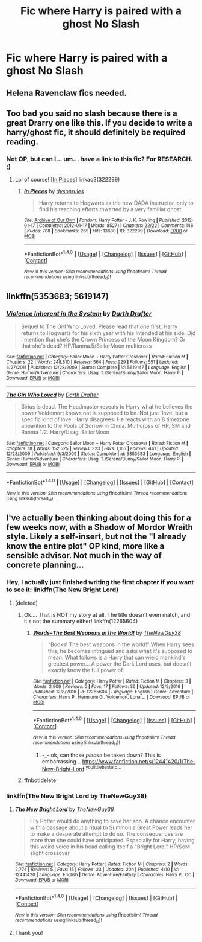 #+TITLE: Fic where Harry is paired with a ghost No Slash

* Fic where Harry is paired with a ghost No Slash
:PROPERTIES:
:Author: PhillyFan22
:Score: 2
:DateUnix: 1491786326.0
:DateShort: 2017-Apr-10
:END:

** Helena Ravenclaw fics needed.
:PROPERTIES:
:Author: Firesword5
:Score: 2
:DateUnix: 1491804757.0
:DateShort: 2017-Apr-10
:END:


** Too bad you said no slash because there is a great Drarry one like this. If you decide to write a harry/ghost fic, it should definitely be required reading.
:PROPERTIES:
:Author: gotkate86
:Score: 2
:DateUnix: 1491805133.0
:DateShort: 2017-Apr-10
:END:

*** Not OP, but can I... um... have a link to this fic? For RESEARCH. ;)
:PROPERTIES:
:Author: crystalline17
:Score: 2
:DateUnix: 1491844100.0
:DateShort: 2017-Apr-10
:END:

**** Lol of course! [[http://archiveofourown.org/works/322299][[In Pieces]]] linkao3(322299)
:PROPERTIES:
:Author: gotkate86
:Score: 2
:DateUnix: 1491845974.0
:DateShort: 2017-Apr-10
:END:

***** [[http://archiveofourown.org/works/322299][*/In Pieces/*]] by [[http://www.archiveofourown.org/users/dysonrules/pseuds/dysonrules][/dysonrules/]]

#+begin_quote
  Harry returns to Hogwarts as the new DADA instructor, only to find his teaching efforts thwarted by a very familiar ghost.
#+end_quote

^{/Site/: [[http://www.archiveofourown.org/][Archive of Our Own]] *|* /Fandom/: Harry Potter - J. K. Rowling *|* /Published/: 2012-01-17 *|* /Completed/: 2012-01-17 *|* /Words/: 85271 *|* /Chapters/: 22/22 *|* /Comments/: 146 *|* /Kudos/: 788 *|* /Bookmarks/: 265 *|* /Hits/: 13680 *|* /ID/: 322299 *|* /Download/: [[http://archiveofourown.org/downloads/dy/dysonrules/322299/In%20Pieces.epub?updated_at=1473100594][EPUB]] or [[http://archiveofourown.org/downloads/dy/dysonrules/322299/In%20Pieces.mobi?updated_at=1473100594][MOBI]]}

--------------

*FanfictionBot*^{1.4.0} *|* [[[https://github.com/tusing/reddit-ffn-bot/wiki/Usage][Usage]]] | [[[https://github.com/tusing/reddit-ffn-bot/wiki/Changelog][Changelog]]] | [[[https://github.com/tusing/reddit-ffn-bot/issues/][Issues]]] | [[[https://github.com/tusing/reddit-ffn-bot/][GitHub]]] | [[[https://www.reddit.com/message/compose?to=tusing][Contact]]]

^{/New in this version: Slim recommendations using/ ffnbot!slim! /Thread recommendations using/ linksub(thread_id)!}
:PROPERTIES:
:Author: FanfictionBot
:Score: 1
:DateUnix: 1491846004.0
:DateShort: 2017-Apr-10
:END:


** linkffn(5353683; 5619147)
:PROPERTIES:
:Author: ChaoQueen
:Score: 1
:DateUnix: 1491789494.0
:DateShort: 2017-Apr-10
:END:

*** [[http://www.fanfiction.net/s/5619147/1/][*/Violence Inherent in the System/*]] by [[https://www.fanfiction.net/u/1933697/Darth-Drafter][/Darth Drafter/]]

#+begin_quote
  Sequel to The Girl Who Loved. Please read that one first. Harry returns to Hogwarts for his sixth year with his Intended at his side. Did I mention that she's the Crown Princess of the Moon Kingdom? Or that she's dead? HP/Ranma.5/SailorMoon multicross
#+end_quote

^{/Site/: [[http://www.fanfiction.net/][fanfiction.net]] *|* /Category/: Sailor Moon + Harry Potter Crossover *|* /Rated/: Fiction M *|* /Chapters/: 22 *|* /Words/: 248,810 *|* /Reviews/: 564 *|* /Favs/: 929 *|* /Follows/: 551 *|* /Updated/: 6/27/2011 *|* /Published/: 12/28/2009 *|* /Status/: Complete *|* /id/: 5619147 *|* /Language/: English *|* /Genre/: Humor/Adventure *|* /Characters/: Usagi T./Serena/Bunny/Sailor Moon, Harry P. *|* /Download/: [[http://www.ff2ebook.com/old/ffn-bot/index.php?id=5619147&source=ff&filetype=epub][EPUB]] or [[http://www.ff2ebook.com/old/ffn-bot/index.php?id=5619147&source=ff&filetype=mobi][MOBI]]}

--------------

[[http://www.fanfiction.net/s/5353683/1/][*/The Girl Who Loved/*]] by [[https://www.fanfiction.net/u/1933697/Darth-Drafter][/Darth Drafter/]]

#+begin_quote
  Sirius is dead. The Headmaster reveals to Harry what he believes the power Voldemort knows not is supposed to be. Not just 'love' but a specific kind of love. Harry disagrees. He reacts with an 8 timezone apparition to the Pools of Sorrow in China. Multicross of HP, SM and Ranma 1/2. Harry/Usagi SailorMoon
#+end_quote

^{/Site/: [[http://www.fanfiction.net/][fanfiction.net]] *|* /Category/: Sailor Moon + Harry Potter Crossover *|* /Rated/: Fiction M *|* /Chapters/: 18 *|* /Words/: 152,525 *|* /Reviews/: 323 *|* /Favs/: 1,165 *|* /Follows/: 441 *|* /Updated/: 12/28/2009 *|* /Published/: 9/3/2009 *|* /Status/: Complete *|* /id/: 5353683 *|* /Language/: English *|* /Genre/: Humor/Adventure *|* /Characters/: Usagi T./Serena/Bunny/Sailor Moon, Harry P. *|* /Download/: [[http://www.ff2ebook.com/old/ffn-bot/index.php?id=5353683&source=ff&filetype=epub][EPUB]] or [[http://www.ff2ebook.com/old/ffn-bot/index.php?id=5353683&source=ff&filetype=mobi][MOBI]]}

--------------

*FanfictionBot*^{1.4.0} *|* [[[https://github.com/tusing/reddit-ffn-bot/wiki/Usage][Usage]]] | [[[https://github.com/tusing/reddit-ffn-bot/wiki/Changelog][Changelog]]] | [[[https://github.com/tusing/reddit-ffn-bot/issues/][Issues]]] | [[[https://github.com/tusing/reddit-ffn-bot/][GitHub]]] | [[[https://www.reddit.com/message/compose?to=tusing][Contact]]]

^{/New in this version: Slim recommendations using/ ffnbot!slim! /Thread recommendations using/ linksub(thread_id)!}
:PROPERTIES:
:Author: FanfictionBot
:Score: 3
:DateUnix: 1491789514.0
:DateShort: 2017-Apr-10
:END:


** I've actually been thinking about doing this for a few weeks now, with a Shadow of Mordor Wraith style. Likely a self-insert, but not the "I already know the entire plot" OP kind, more like a sensible advisor. Not much in the way of concrete planning...
:PROPERTIES:
:Author: thenewguy38
:Score: 1
:DateUnix: 1491800117.0
:DateShort: 2017-Apr-10
:END:

*** Hey, I actually just finished writing the first chapter if you want to see it: linkffn(The New Bright Lord)
:PROPERTIES:
:Author: thenewguy38
:Score: 2
:DateUnix: 1491807898.0
:DateShort: 2017-Apr-10
:END:

**** [deleted]
:PROPERTIES:
:Score: 1
:DateUnix: 1491807920.0
:DateShort: 2017-Apr-10
:END:

***** Ok.... That is NOT my story at all. The title doesn't even match, and it's not the summary either! linkffn(12265604)
:PROPERTIES:
:Author: thenewguy38
:Score: 2
:DateUnix: 1491808364.0
:DateShort: 2017-Apr-10
:END:

****** [[http://www.fanfiction.net/s/12265604/1/][*/Words--The Best Weapons in the World!/*]] by [[https://www.fanfiction.net/u/8538925/TheNewGuy38][/TheNewGuy38/]]

#+begin_quote
  "Books! The best weapons in the world!" When Harry sees this, he becomes intrigued and asks what it's supposed to mean. What follows is a Harry that can wield mankind's greatest power... A power the Dark Lord uses, but doesn't exactly know the full power of.
#+end_quote

^{/Site/: [[http://www.fanfiction.net/][fanfiction.net]] *|* /Category/: Harry Potter *|* /Rated/: Fiction M *|* /Chapters/: 3 *|* /Words/: 3,909 *|* /Reviews/: 5 *|* /Favs/: 17 *|* /Follows/: 36 *|* /Updated/: 12/9/2016 *|* /Published/: 12/8/2016 *|* /id/: 12265604 *|* /Language/: English *|* /Genre/: Adventure *|* /Characters/: Harry P., Hermione G., Voldemort, Luna L. *|* /Download/: [[http://www.ff2ebook.com/old/ffn-bot/index.php?id=12265604&source=ff&filetype=epub][EPUB]] or [[http://www.ff2ebook.com/old/ffn-bot/index.php?id=12265604&source=ff&filetype=mobi][MOBI]]}

--------------

*FanfictionBot*^{1.4.0} *|* [[[https://github.com/tusing/reddit-ffn-bot/wiki/Usage][Usage]]] | [[[https://github.com/tusing/reddit-ffn-bot/wiki/Changelog][Changelog]]] | [[[https://github.com/tusing/reddit-ffn-bot/issues/][Issues]]] | [[[https://github.com/tusing/reddit-ffn-bot/][GitHub]]] | [[[https://www.reddit.com/message/compose?to=tusing][Contact]]]

^{/New in this version: Slim recommendations using/ ffnbot!slim! /Thread recommendations using/ linksub(thread_id)!}
:PROPERTIES:
:Author: FanfictionBot
:Score: 1
:DateUnix: 1491808399.0
:DateShort: 2017-Apr-10
:END:

******* -_- ok, can those /please/ be taken down? This is embarrassing... [[https://www.fanfiction.net/s/12441420/1/The-New-Bright-Lord]] ^{youlittlebastard...}
:PROPERTIES:
:Author: thenewguy38
:Score: 2
:DateUnix: 1491808541.0
:DateShort: 2017-Apr-10
:END:


***** ffnbot!delete
:PROPERTIES:
:Author: Missing_Minus
:Score: 1
:DateUnix: 1491968540.0
:DateShort: 2017-Apr-12
:END:


*** linkffn(The New Bright Lord by TheNewGuy38)
:PROPERTIES:
:Author: Missing_Minus
:Score: 1
:DateUnix: 1491968528.0
:DateShort: 2017-Apr-12
:END:

**** [[http://www.fanfiction.net/s/12441420/1/][*/The New Bright Lord/*]] by [[https://www.fanfiction.net/u/8538925/TheNewGuy38][/TheNewGuy38/]]

#+begin_quote
  Lily Potter would do anything to save her son. A chance encounter with a passage about a ritual to Summon a Great Power leads her to make a desperate attempt to do so. The consequences are more than she could have anticipated. Especially for Harry, having this weird voice in his head calling itself a "Bright Lord." HP/SoM slight crossover
#+end_quote

^{/Site/: [[http://www.fanfiction.net/][fanfiction.net]] *|* /Category/: Harry Potter *|* /Rated/: Fiction M *|* /Chapters/: 2 *|* /Words/: 2,774 *|* /Reviews/: 5 *|* /Favs/: 15 *|* /Follows/: 23 *|* /Updated/: 20h *|* /Published/: 4/10 *|* /id/: 12441420 *|* /Language/: English *|* /Genre/: Adventure/Fantasy *|* /Characters/: Harry P., OC *|* /Download/: [[http://www.ff2ebook.com/old/ffn-bot/index.php?id=12441420&source=ff&filetype=epub][EPUB]] or [[http://www.ff2ebook.com/old/ffn-bot/index.php?id=12441420&source=ff&filetype=mobi][MOBI]]}

--------------

*FanfictionBot*^{1.4.0} *|* [[[https://github.com/tusing/reddit-ffn-bot/wiki/Usage][Usage]]] | [[[https://github.com/tusing/reddit-ffn-bot/wiki/Changelog][Changelog]]] | [[[https://github.com/tusing/reddit-ffn-bot/issues/][Issues]]] | [[[https://github.com/tusing/reddit-ffn-bot/][GitHub]]] | [[[https://www.reddit.com/message/compose?to=tusing][Contact]]]

^{/New in this version: Slim recommendations using/ ffnbot!slim! /Thread recommendations using/ linksub(thread_id)!}
:PROPERTIES:
:Author: FanfictionBot
:Score: 1
:DateUnix: 1491968539.0
:DateShort: 2017-Apr-12
:END:


**** Thank you!
:PROPERTIES:
:Author: thenewguy38
:Score: 1
:DateUnix: 1491974120.0
:DateShort: 2017-Apr-12
:END:
